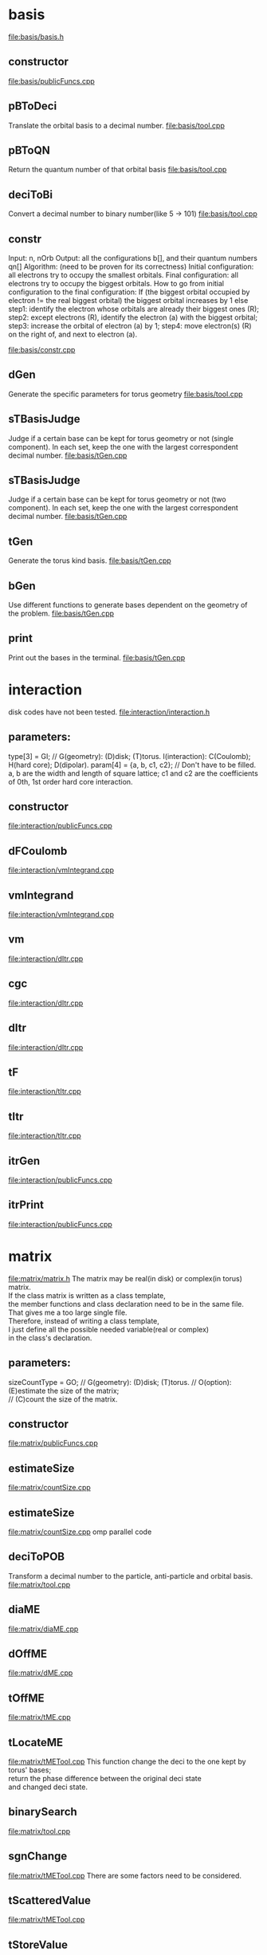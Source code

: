 #+PROPERTY: use_ALL basis interaction matrix signalization
#+PROPERTY: geometry_ALL general disk torus
#+PROPERTY: interaction_ALL general Coulomb "Hard core"
#+PROPERTY: typeInClass_ALL private public protected "not in class"

* basis
  :PROPERTIES:
  :use:      basis
  :interaction: general
  :END:
  [[file:basis/basis.h]]    
** constructor  
   :PROPERTIES:
   :geometry: general
   :typeInClass: public
   :END:
   [[file:basis/publicFuncs.cpp]]
   
** pBToDeci
   :PROPERTIES:
   :geometry: general
   :typeInClass: private
   :END:
   Translate the orbital basis to a decimal number.
   [[file:basis/tool.cpp]]
   
** pBToQN
   :PROPERTIES:
   :geometry: general
   :typeInClass: private
   :END:
   Return the quantum number of that orbital basis
   [[file:basis/tool.cpp]]
   
** deciToBi
   :PROPERTIES:
   :geometry: general
   :typeInClass: private
   :END:
   Convert a decimal number to binary number(like 5 -> 101)
   [[file:basis/tool.cpp]]
   
** constr
   Input: n, nOrb
   Output: all the configurations b[], and their quantum numbers qn[]
   Algorithm: (need to be proven for its correctness)
   Initial configuration: all electrons try to occupy the smallest orbitals.
   Final configuration: all electrons try to occupy the biggest orbitals.
How to go from initial configuration to the final configuration:
   If (the biggest orbital occupied by electron != the real biggest orbital)
      the biggest orbital increases by 1
   else
      step1: identify the electron whose orbitals are already their biggest ones (R);
      step2: except electrons (R), identify the electron (a) with the biggest orbital;
      step3: increase the orbital of electron (a) by 1;
      step4: move electron(s) (R) on the right of, and next to electron (a).

   :PROPERTIES:
   :geometry: general
   :typeInClass: private
   :END:
   [[file:basis/constr.cpp]]

** dGen
   :PROPERTIES:
   :geometry: disk
   :typeInClass: private
   :END:
   Generate the specific parameters for torus geometry
   [[file:basis/tool.cpp]]

** sTBasisJudge
   :PROPERTIES:
   :geometry: torus
   :typeInClass: private
   :END:
   Judge if a certain base can be kept for torus geometry or not (single component). In each set, keep the one with the largest correspondent decimal number.
   [[file:basis/tGen.cpp]]
   
** sTBasisJudge
   :PROPERTIES:
   :geometry: torus
   :typeInClass: private
   :END:
   Judge if a certain base can be kept for torus geometry or not (two component). In each set, keep the one with the largest correspondent decimal number.
   [[file:basis/tGen.cpp]]

** tGen
   :PROPERTIES:
   :geometry: torus
   :typeInClass: private
   :END:
   Generate the torus kind basis.
   [[file:basis/tGen.cpp]]

** bGen
   :PROPERTIES:
   :geometry: general
   :typeInClass: public
   :END:
   Use different functions to generate bases dependent on the geometry of the problem.
   [[file:basis/tGen.cpp]]

** print
   :PROPERTIES:
   :geometry: general
   :typeInClass: public
   :END:
   Print out the bases in the terminal.
   [[file:basis/tGen.cpp]]
   
* interaction
  :PROPERTIES:
  :use:      interaction
  :END:
  disk codes have not been tested.
  [[file:interaction/interaction.h]]    
** parameters:
   type[3] = GI; 
   // G(geometry): (D)disk; (T)torus. I(interaction): C(Coulomb); H(hard core); D(dipolar).
   param[4] = {a, b, c1, c2};
   // Don't have to be filled. a, b are the width and length of square lattice; c1 and c2 are the coefficients of 0th, 1st order hard core interaction.
** constructor
   :PROPERTIES:
   :geometry: general
   :interaction: general
   :typeInClass: public
   :END:
   [[file:interaction/publicFuncs.cpp]]
   
** dFCoulomb
   :PROPERTIES:
   :geometry: disk
   :interaction: Coulomb
   :typeInClass: not in class
   :END:
   [[file:interaction/vmIntegrand.cpp]]

** vmIntegrand
   :PROPERTIES:
   :geometry: disk
   :interaction: general
   :typeInClass: not in class
   :END:
   [[file:interaction/vmIntegrand.cpp]]

** vm
   :PROPERTIES:
   :geometry: disk
   :interaction: general
   :typeInClass: private
   :END:
   [[file:interaction/dItr.cpp]]

** cgc
   :PROPERTIES:
   :geometry: disk
   :interaction: general
   :typeInClass: private
   :END:
   [[file:interaction/dItr.cpp]]

** dItr
   :PROPERTIES:
   :geometry: disk
   :interaction: general
   :typeInClass: private
   :END:
   [[file:interaction/dItr.cpp]]

** tF
   :PROPERTIES:
   :geometry: torus
   :interaction: general
   :typeInClass: private
   :END:
   [[file:interaction/tItr.cpp]]
   
** tItr
   :PROPERTIES:
   :geometry: torus
   :interaction: general
   :typeInClass: private
   :END:
   [[file:interaction/tItr.cpp]]

** itrGen
   :PROPERTIES:
   :geometry: general
   :interaction: general
   :typeInClass: public
   :END:
   [[file:interaction/publicFuncs.cpp]]

** itrPrint
   :PROPERTIES:
   :geometry: general
   :interaction: general
   :typeInClass: public
   :END:
   [[file:interaction/publicFuncs.cpp]]
   
* matrix
  :PROPERTIES:
  :use:      matrix
  :interaction: general
  :END:
  [[file:matrix/matrix.h]]
  The matrix may be real(in disk) or complex(in torus) matrix. \\
  If the class matrix is written as a class template, \\
  the member functions and class declaration need to be in the same file. \\
  That gives me a too large single file. \\
  Therefore, instead of writing a class template, \\
  I just define all the possible needed variable(real or complex) \\
  in the class's declaration.
** parameters:
   sizeCountType = GO;
   // G(geometry): (D)disk; (T)torus.
   // O(option): (E)estimate the size of the matrix; \\
   // (C)count the size of the matrix.

** constructor
  :PROPERTIES:
  :geometry: general
  :END:
  [[file:matrix/publicFuncs.cpp]]

** estimateSize
  :PROPERTIES:
  :geometry: general
  :END:
  [[file:matrix/countSize.cpp]]

** estimateSize
   :PROPERTIES:
   :geometry: torus
   :END:
   [[file:matrix/countSize.cpp]]
   omp parallel code

** deciToPOB
   :PROPERTIES:
   :geometry: general
   :END:
   Transform a decimal number to the particle, anti-particle and orbital basis.
   [[file:matrix/tool.cpp]]

** diaME
   :PROPERTIES:
   :geometry: disk
   :END:
   [[file:matrix/diaME.cpp]]

** dOffME
   :PROPERTIES:
   :geometry: disk
   :END:
   [[file:matrix/dME.cpp]]
   
** tOffME
   :PROPERTIES:
   :geometry: torus
   :END:
   [[file:matrix/tME.cpp]]

** tLocateME
   :PROPERTIES:
   :geometry: torus
   :END:
   [[file:matrix/tMETool.cpp]]
   This function change the deci to the one kept by torus' bases; \\
   return the phase difference between the original deci state \\
   and changed deci state.

** binarySearch
   :PROPERTIES:
   :geometry: general
   :END:
   [[file:matrix/tool.cpp]]

** sgnChange
   :PROPERTIES:
   :geometry: torus
   :END:
   [[file:matrix/tMETool.cpp]]
   There are some factors need to be considered.

** tScatteredValue
   :PROPERTIES:
   :geometry: torus
   :END:
   [[file:matrix/tMETool.cpp]]

** tStoreValue
   :PROPERTIES:
   :geometry: torus
   :END:
   [[file:matrix/tMETool.cpp]]
   Different sized estimated methods lead to different storing data structure.
  
** tNewJudge
   :PROPERTIES:
   :geometry: torus
   :END:
   [[file:matrix/tMETool.cpp]]
   Need this when the customer try to exactly calculate the size of the matrix.
  
** mGen
   :PROPERTIES:
   :geometry: general
   :END:
   [[file:matrix/publicFuncs.cpp]]

** print
   :PROPERTIES:
   :geometry: general
   :END:
   [[file:matrix/publicFuncs.cpp]]

* remarks
** orbital basis
ex: basis[4] = {1, 0, 1, 0};

** particle basis
ex: basis[2] = {0, 2} = {1, 0, 1, 0}(orbital basis);

** relation between decimal number and orbital basis
ex: basis[4] = {1, 0, 1, 0} <=> decimal no. = 10;

